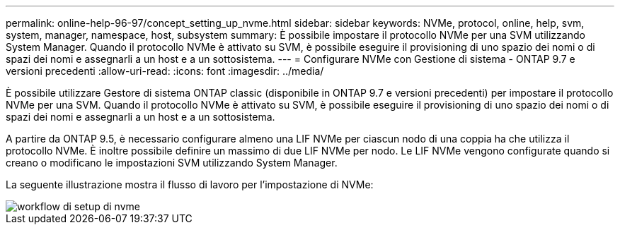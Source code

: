 ---
permalink: online-help-96-97/concept_setting_up_nvme.html 
sidebar: sidebar 
keywords: NVMe, protocol, online, help, svm, system, manager, namespace, host, subsystem 
summary: È possibile impostare il protocollo NVMe per una SVM utilizzando System Manager. Quando il protocollo NVMe è attivato su SVM, è possibile eseguire il provisioning di uno spazio dei nomi o di spazi dei nomi e assegnarli a un host e a un sottosistema. 
---
= Configurare NVMe con Gestione di sistema - ONTAP 9.7 e versioni precedenti
:allow-uri-read: 
:icons: font
:imagesdir: ../media/


[role="lead"]
È possibile utilizzare Gestore di sistema ONTAP classic (disponibile in ONTAP 9.7 e versioni precedenti) per impostare il protocollo NVMe per una SVM. Quando il protocollo NVMe è attivato su SVM, è possibile eseguire il provisioning di uno spazio dei nomi o di spazi dei nomi e assegnarli a un host e a un sottosistema.

A partire da ONTAP 9.5, è necessario configurare almeno una LIF NVMe per ciascun nodo di una coppia ha che utilizza il protocollo NVMe. È inoltre possibile definire un massimo di due LIF NVMe per nodo. Le LIF NVMe vengono configurate quando si creano o modificano le impostazioni SVM utilizzando System Manager.

La seguente illustrazione mostra il flusso di lavoro per l'impostazione di NVMe:

image::../media/nvme_setup_workflow.gif[workflow di setup di nvme]
